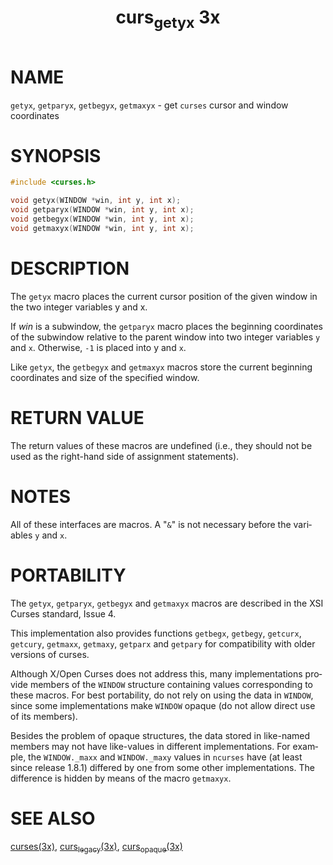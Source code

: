 #+TITLE: curs_getyx 3x
#+AUTHOR:
#+LANGUAGE: en
#+STARTUP: showall

* NAME

  =getyx=, =getparyx=, =getbegyx=, =getmaxyx= - get =curses= cursor
  and window coordinates

* SYNOPSIS

  #+BEGIN_SRC c
    #include <curses.h>

    void getyx(WINDOW *win, int y, int x);
    void getparyx(WINDOW *win, int y, int x);
    void getbegyx(WINDOW *win, int y, int x);
    void getmaxyx(WINDOW *win, int y, int x);
  #+END_SRC

* DESCRIPTION

  The =getyx= macro places the current cursor position of the given
  window in the two integer variables y and x.

  If /win/ is a subwindow, the =getparyx= macro places the beginning
  coordinates of the subwindow relative to the parent window into two
  integer variables =y= and =x=.  Otherwise, =-1= is placed into y and
  =x=.

  Like =getyx=, the =getbegyx= and =getmaxyx= macros store the current
  beginning coordinates and size of the specified window.

* RETURN VALUE

  The return values of these macros are undefined (i.e., they should
  not be used as the right-hand side of assignment statements).

* NOTES

  All of these interfaces are macros.  A "=&=" is not necessary before
  the variables =y= and =x=.

* PORTABILITY

  The =getyx=, =getparyx=, =getbegyx= and =getmaxyx= macros are
  described in the XSI Curses standard, Issue 4.

  This implementation also provides functions =getbegx=, =getbegy=,
  =getcurx=, =getcury=, =getmaxx=, =getmaxy=, =getparx= and =getpary=
  for compatibility with older versions of curses.

  Although X/Open Curses does not address this, many implementations
  provide members of the =WINDOW= structure containing values
  corresponding to these macros.  For best portability, do not rely on
  using the data in =WINDOW=, since some implementations make =WINDOW=
  opaque (do not allow direct use of its members).

  Besides the problem of opaque structures, the data stored in
  like-named members may not have like-values in different
  implementations.  For example, the =WINDOW._maxx= and =WINDOW._maxy=
  values in =ncurses= have (at least since release 1.8.1) differed by
  one from some other implementations.  The difference is hidden by
  means of the macro =getmaxyx=.

* SEE ALSO

  [[file:ncurses.3x.org][curses(3x)]], [[file:curs_legacy.3x.org][curs_legacy(3x)]], [[file:curs_opaque.3x.org][curs_opaque(3x)]]
